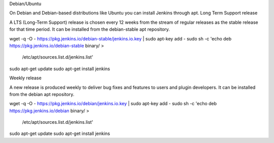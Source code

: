 Debian/Ubuntu

On Debian and Debian-based distributions like Ubuntu you can install Jenkins through apt.
Long Term Support release

A LTS (Long-Term Support) release is chosen every 12 weeks from the stream of regular releases as the stable release for that time period. It can be installed from the debian-stable apt repository.

wget -q -O - https://pkg.jenkins.io/debian-stable/jenkins.io.key | sudo apt-key add -
sudo sh -c 'echo deb https://pkg.jenkins.io/debian-stable binary/ > \
    /etc/apt/sources.list.d/jenkins.list'
sudo apt-get update
sudo apt-get install jenkins

Weekly release

A new release is produced weekly to deliver bug fixes and features to users and plugin developers. It can be installed from the debian apt repository.

wget -q -O - https://pkg.jenkins.io/debian/jenkins.io.key | sudo apt-key add -
sudo sh -c 'echo deb https://pkg.jenkins.io/debian binary/ > \
    /etc/apt/sources.list.d/jenkins.list'
sudo apt-get update
sudo apt-get install jenkins

